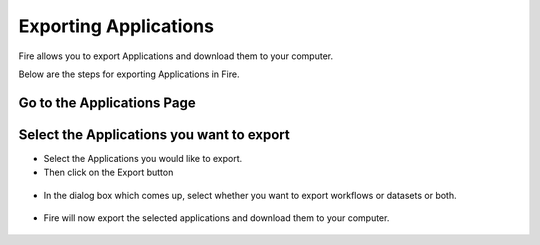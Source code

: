 Exporting Applications
==============

Fire allows you to export Applications and download them to your computer.

Below are the steps for exporting Applications in Fire.


Go to the Applications Page
---------------------------

 .. figure:: ../../_assets/user-guide/export-import/applicationpage.PNG
   :alt: userguide
   :align: center
   :width: 60%


Select the Applications you want to export
------------------------------

* Select the Applications you would like to export.
* Then click on the Export button

 .. figure:: ../../_assets/user-guide/export-import/application.png
     :alt: userguide
     :align: center
     :width: 60%



* In the dialog box which comes up, select whether you want to export workflows or datasets or both. 

 .. figure:: ../../_assets/user-guide/export-import/exportcomp.png
     :alt: userguide
     :align: center
     :width: 60%
     
     
* Fire will now export the selected applications and download them to your computer.

  .. figure:: ../../_assets/user-guide/export-import/exportinfo.png
     :alt: userguide
     :align: center
     :width: 60%
  
     
     
    


